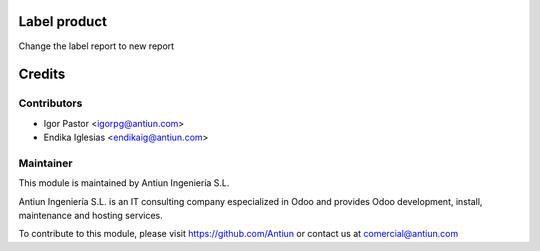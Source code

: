 .. image:: https://img.shields.io/badge/licence-AGPL--3-blue.svg
    :alt: AGPLv3 License

Label product
==================

Change the label report to new report

Credits
=======

Contributors
------------

* Igor Pastor <igorpg@antiun.com>
* Endika Iglesias <endikaig@antiun.com>

Maintainer
----------

.. image:: http://www.antiun.com/images/logo.png
   :alt: Antiun Ingeniería S.L.
   :target: http://www.antiun.com

This module is maintained by Antiun Ingeniería S.L.

Antiun Ingeniería S.L. is an IT consulting company especialized in Odoo
and provides Odoo development, install, maintenance and hosting
services.

To contribute to this module, please visit https://github.com/Antiun
or contact us at comercial@antiun.com

